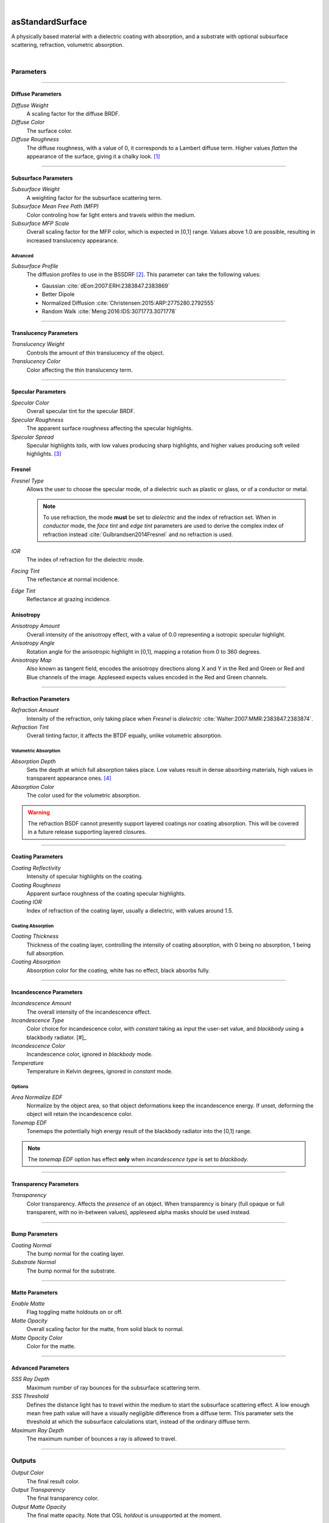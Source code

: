 .. _label_as_standard_surface:

.. fix_img_align::

|
 
.. image:: /_images/icons/asStandardSurface.png
   :width: 128px
   :align: left
   :height: 128px
   :alt: Standard Surface

asStandardSurface
*****************

A physically based material with a dielectric coating with absorption, and a substrate with optional subsurface scattering, refraction, volumetric absorption.

|

Parameters
----------

.. bogus directive to silence warning::

-----

Diffuse Parameters
^^^^^^^^^^^^^^^^^^

*Diffuse Weight*
    A scaling factor for the diffuse BRDF.

*Diffuse Color*
    The surface color.

*Diffuse Roughness*
    The diffuse roughness, with a value of 0, it corresponds to a Lambert diffuse term. Higher values *flatten* the appearance of the surface, giving it a chalky look. [#]_

-----

Subsurface Parameters
^^^^^^^^^^^^^^^^^^^^^

*Subsurface Weight*
    A weighting factor for the subsurface scattering term.

*Subsurface Mean Free Path (MFP)*
    Color controling how far light enters and travels within the medium.

*Subsurface MFP Scale*
    Overall scaling factor for the MFP color, which is expected in [0,1] range.
    Values above 1.0 are possible, resulting in increased translucency appearance.

Advanced
~~~~~~~~

*Subsurface Profile*
    The diffusion profiles to use in the BSSDRF [#]_. This parameter can take the following values:

    * Gaussian :cite:`dEon:2007:ERH:2383847.2383869`
    * Better Dipole
    * Normalized Diffusion :cite:`Christensen:2015:ARP:2775280.2792555`
    * Random Walk :cite:`Meng:2016:IDS:3071773.3071778`

-----

Translucency Parameters
^^^^^^^^^^^^^^^^^^^^^^^

*Translucency Weight*
    Controls the amount of thin translucency of the object.

*Translucency Color*
    Color affecting the thin translucency term.

-----

Specular Parameters
^^^^^^^^^^^^^^^^^^^

*Specular Color*
    Overall specular tint for the specular BRDF.

*Specular Roughness*
    The apparent surface roughness affecting the specular highlights.

*Specular Spread*
    Specular highlights *tails*, with low values producing sharp highlights, and higher values producing soft veiled highlights. [#]_

Fresnel
^^^^^^^

*Fresnel Type*
    Allows the user to choose the specular mode, of a dielectric such as plastic or glass, or of a conductor or metal.

    .. note:: To use refraction, the mode **must** be set to *dielectric* and the index of refraction set. When in *conductor* mode, the *face tint* and *edge tint* parameters are used to derive the complex index of refraction instead :cite:`Gulbrandsen2014Fresnel` and no refraction is used.

*IOR*
    The index of refraction for the dielectric mode.

*Facing Tint*
    The reflectance at normal incidence.

*Edge Tint*
    Reflectance at grazing incidence.

Anisotropy
^^^^^^^^^^

*Anisotropy Amount*
    Overall intensity of the anisotropy effect, with a value of 0.0 representing a isotropic specular highlight.

*Anisotropy Angle*
    Rotation angle for the anisotropic highlight in [0,1], mapping a rotation from 0 to 360 degrees.

*Anisotropy Map*
    Also known as tangent field, encodes the anisotropy directions along X and Y in the Red and Green or Red and Blue channels of the image. Appleseed expects values encoded in the Red and Green channels.

-----

Refraction Parameters
^^^^^^^^^^^^^^^^^^^^^

*Refraction Amount*
    Intensity of the refraction, only taking place when *Fresnel* is *dielectric* :cite:`Walter:2007:MMR:2383847.2383874`.

*Refraction Tint*
    Overall tinting factor, it affects the BTDF equally, unlike volumetric absorption.

Volumetric Absorption
~~~~~~~~~~~~~~~~~~~~~

*Absorption Depth*
    Sets the depth at which full absorption takes place. Low values result in dense absorbing materials, high values in transparent appearance ones. [#]_

*Absorption Color*
    The color used for the volumetric absorption.

.. warning:: The refraction BSDF cannot presently support layered coatings nor coating absorption. This will be covered in a future release supporting layered closures.

-----

Coating Parameters
^^^^^^^^^^^^^^^^^^

*Coating Reflectivity*
    Intensity of specular highlights on the coating.

*Coating Roughness*
    Apparent surface roughness of the coating specular highlights.

*Coating IOR*
    Index of refraction of the coating layer, usually a dielectric, with values around 1.5.

Coating Absorption
~~~~~~~~~~~~~~~~~~

*Coating Thickness*
    Thickness of the coating layer, controlling the intensity of coating absorption, with 0 being no absorption, 1 being full absorption.

*Coating Absorption*
    Absorption color for the coating, white has no effect, black absorbs fully.

-----

Incandescence Parameters
^^^^^^^^^^^^^^^^^^^^^^^^

*Incandescence Amount*
    The overall intensity of the incandescence effect.

*Incandescence Type*
    Color choice for incandescence color, with *constant* taking as input the user-set value, and *blackbody* using a blackbody radiator. [#]_

*Incandescence Color*
    Incandescence color, ignored in *blackbody* mode.

*Temperature*
    Temperature in Kelvin degrees, ignored in *constant* mode.

Options
~~~~~~~

*Area Normalize EDF*
    Normalize by the object area, so that object deformations keep the incandescence energy. If unset, deforming the object will retain the incandescence color.

*Tonemap EDF*
    Tonemaps the potentially high energy result of the blackbody radiator into the [0,1] range.

.. note:: The *tonemap EDF* option has effect **only** when *incandescence type* is set to *blackbody*.

-----

Transparency Parameters
^^^^^^^^^^^^^^^^^^^^^^^

*Transparency*
    Color transparency. Affects the *presence* of an object. When transparency is binary (full opaque or full transparent, with no in-between values), appleseed alpha masks should be used instead.

-----

Bump Parameters
^^^^^^^^^^^^^^^

*Coating Normal*
    The bump normal for the coating layer.

*Substrate Normal*
    The bump normal for the substrate.

-----

Matte Parameters
^^^^^^^^^^^^^^^^

*Enable Matte*
    Flag toggling matte holdouts on or off.

*Matte Opacity*
    Overall scaling factor for the matte, from solid black to normal.

*Matte Opacity Color*
    Color for the matte.

-----

Advanced Parameters
^^^^^^^^^^^^^^^^^^^

*SSS Ray Depth*
    Maximum number of ray bounces for the subsurface scattering term. 

*SSS Threshold*
    Defines the distance light has to travel within the medium to start the subsurface scattering effect. A low enough mean free path value will have a visually negligible difference from a diffuse term. This parameter sets the threshold at which the subsurface calculations start, instead of the ordinary diffuse term.

*Maximum Ray Depth*
    The maximum number of bounces a ray is allowed to travel.

-----

Outputs
-------

*Output Color*
    The final result color.

*Output Transparency*
    The final transparency color.

*Output Matte Opacity*
    The final matte opacity. Note that OSL *holdout* is unsupported at the moment.

-----

.. _label_standard_surface_screenshots:

Screenshots
-----------

.. thumbnail:: /_images/screenshots/standard_surface/stdsurface_aluminium.png
   :group: shots_standard_surface_group_A
   :width: 10%
   :title:

   Rough aluminium, specular set to *conductor* mode.

.. thumbnail:: /_images/screenshots/standard_surface/stdsurface_coated_blue_absorption_rough_aluminium.png
   :group: shots_standard_surface_group_A
   :width: 10%
   :title:

   Rough aluminium, specular set to *conductor* mode, with a dielectric coating with blue colored absorption.

.. thumbnail:: /_images/screenshots/standard_surface/stdsurface_coated_rough_aluminium.png
   :group: shots_standard_surface_group_A
   :width: 10%
   :title:

   Rough aluminium with high specular spread values, dielectric coating without absorption.

.. thumbnail:: /_images/screenshots/standard_surface/stdsurface_coated_rough_aluminium_w_orange_absorption_high_spread.png
   :group: shots_standard_surface_group_A
   :width: 10%
   :title:

   Rough aluminium, specular set to *conductor* mode, full specular spread and high absorption value.

.. thumbnail:: /_images/screenshots/standard_surface/stdsurface_diffuse_rough_coating_velvety.png
   :group: shots_standard_surface_group_A
   :width: 10%
   :title:

   Colored diffuse term with very rough dielectric coating giving a sheen like appearance.

.. thumbnail:: /_images/screenshots/standard_surface/stdsurface_incandescence_blackbody_and_coating.png
   :group: shots_standard_surface_group_A
   :width: 10%
   :title:

   Blackbody radiator with tonemapped values, and a smooth dielectric coating.

.. thumbnail:: /_images/screenshots/standard_surface/stdsurface_metal_chrome_anisotropy.png
   :group: shots_standard_surface_group_A
   :width: 10%
   :title:

   Slightly rough chrome with anisotropic highlights.

.. thumbnail:: /_images/screenshots/standard_surface/stdsurface_refraction.png
   :group: shots_standard_surface_group_A
   :width: 10%
   :title:

   Smooth glass BTDF with minimal surface roughness.

.. thumbnail:: /_images/screenshots/standard_surface/stdsurface_rough_glass_with_volume_absorption.png
   :group: shots_standard_surface_group_A
   :width: 10%
   :title:

   Rough glass with volumetric absorption.

.. thumbnail:: /_images/screenshots/standard_surface/stdsurface_copper.png
   :group: shots_standard_surface_group_A
   :width: 10%
   :title:

   Moderately rough copper substrate, specular Fresnel set to *conductor*.

.. thumbnail:: /_images/screenshots/standard_surface/stdsurface_rough_diffuse.png
   :group: shots_standard_surface_group_A
   :width: 10%
   :title:

   Diffuse term with diffuse roughness set to 1.0.

.. thumbnail:: /_images/screenshots/standard_surface/stdsurface_subsurface1.png
   :group: shots_standard_surface_group_A
   :width: 10%
   :title:

   Subsurface scattering, with a global scale factor set to 0.5.

.. thumbnail:: /_images/screenshots/standard_surface/stdsurface_rough_glass2.png
   :group: shots_standard_surface_group_A
   :width: 10%
   :title:

   Rough glass refraction with high specular spread.

.. thumbnail:: /_images/screenshots/standard_surface/stdsurface_subsurface2.png
   :group: shots_standard_surface_group_A
   :width: 10%
   :title:

   Subsurface scattering with scale factor set to 0.1, rough specular, and sharp dielectric coating, creating the appearance of a jade like material.

.. thumbnail:: /_images/screenshots/standard_surface/stdsurface_satin1.png
   :group: shots_standard_surface_group_A
   :width: 10%
   :title:

   Satin like material using a dielectric substrate with high roughness and anisotropy.

.. thumbnail:: /_images/screenshots/standard_surface/stdsurface_velvet1.png
   :group: shots_standard_surface_group_A
   :width: 10%
   :title:

   Velvet like material using a dielectric substrate with high specular roughness, low specular spread, and a blueish specular tint.

.. thumbnail:: /_images/screenshots/standard_surface/stdsurface_skinlike_specular.png
   :group: shots_standard_surface_group_A
   :width: 10%
   :title:

   Subsurface with a rough specular, creating the appearance of a skin like material.

.. thumbnail:: /_images/screenshots/standard_surface/stdsurface_gummybear.png
   :group: shots_standard_surface_group_A
   :width: 10%
   :title:

   Glass BSDF with roughness set to 0.6, absorption depth to 2.0, absorption color to red/orange, giving the appearance of a gummy bear like material.

-----

.. rubric:: Footnotes

.. [#] The diffuse BRDF used is the Oren-Nayar BRDF :cite:`Oren:1994:GLR:192161.192213`

.. [#] The specular (microfacet) BRDF is using Student's t-distribution :cite:`10.1111:cgf.13137`. This includes the Beckmann :cite:`beckmann1963scattering`, :cite:`Cook:1982:RMC:357290.357293` and GGX :cite:`Walter:2007:MMR:2383847.2383874` distributions.

.. [#] See also `Extending the Disney BRDF to a BSDF with Integrated Subsurface Scattering <http://blog.selfshadow.com/publications/s2015-shading-course/burley/s2015_pbs_disney_bsdf_notes.pdf>`_ for details.

.. [#] https://en.wikipedia.org/wiki/Black-body_radiation

-----

.. rubric:: References

.. bibliography:: /bibtex/references.bib
    :filter: docname in docnames

